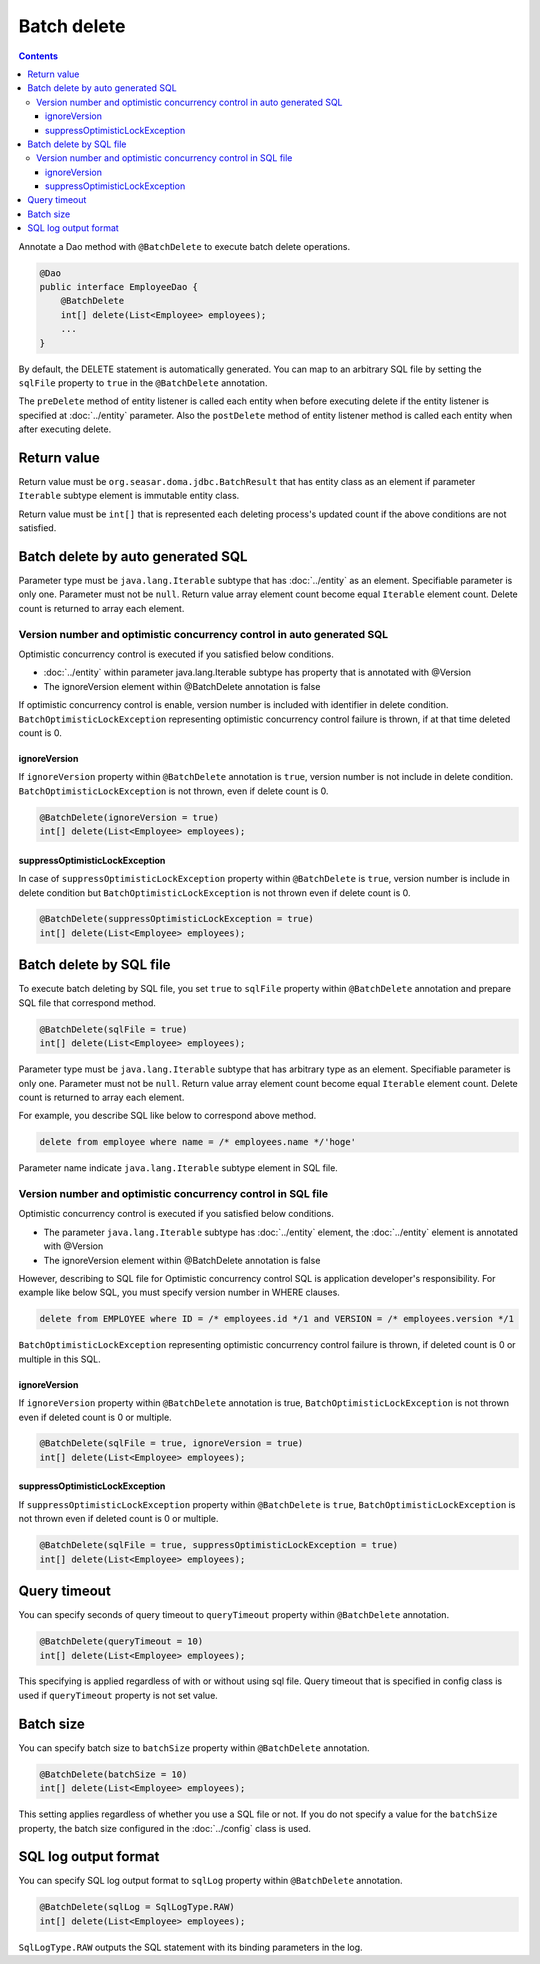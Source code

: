 ==================
Batch delete
==================

.. contents::
   :depth: 3

Annotate a Dao method with ``@BatchDelete`` to execute batch delete operations.

.. code-block:: java

  @Dao
  public interface EmployeeDao {
      @BatchDelete
      int[] delete(List<Employee> employees);
      ...
  }

By default, the DELETE statement is automatically generated.
You can map to an arbitrary SQL file by setting the ``sqlFile`` property to ``true`` in the ``@BatchDelete`` annotation.

The ``preDelete`` method of entity listener is called each entity when before executing delete if the entity listener is specified at :doc:`../entity` parameter.
Also the ``postDelete`` method of entity listener method is called each entity when after executing delete.

Return value
==============

Return value must be ``org.seasar.doma.jdbc.BatchResult`` that has entity class as an element if parameter ``Iterable`` subtype element is immutable entity class.

Return value must be ``int[]`` that is represented each deleting process's updated count if the above conditions are not satisfied.

Batch delete by auto generated SQL
====================================

Parameter type must be ``java.lang.Iterable`` subtype that has :doc:`../entity` as an element.
Specifiable parameter is only one.
Parameter must not be ``null``.
Return value array element count become equal ``Iterable`` element count.
Delete count is returned to array each element.

Version number and optimistic concurrency control in auto generated SQL
-----------------------------------------------------------------------------

Optimistic concurrency control is executed if you satisfied below conditions.

* :doc:`../entity` within parameter java.lang.Iterable subtype has property that is annotated with @Version
* The ignoreVersion element within @BatchDelete annotation is false

If optimistic concurrency control is enable, version number is included with identifier in delete condition.
``BatchOptimisticLockException`` representing optimistic concurrency control failure is thrown, if at that time deleted count is 0.

ignoreVersion
~~~~~~~~~~~~~

If ``ignoreVersion`` property within ``@BatchDelete`` annotation is ``true``, version number is not include in delete condition.
``BatchOptimisticLockException`` is not thrown, even if delete count is 0.

.. code-block:: java

  @BatchDelete(ignoreVersion = true)
  int[] delete(List<Employee> employees);

suppressOptimisticLockException
~~~~~~~~~~~~~~~~~~~~~~~~~~~~~~~

In case of ``suppressOptimisticLockException`` property within ``@BatchDelete`` is ``true``,
version number is include in delete condition but ``BatchOptimisticLockException`` is not thrown even if delete count is 0.

.. code-block:: java

  @BatchDelete(suppressOptimisticLockException = true)
  int[] delete(List<Employee> employees);

Batch delete by SQL file
===========================

To execute batch deleting by SQL file,
you set ``true`` to ``sqlFile`` property within ``@BatchDelete`` annotation and prepare SQL file that correspond method.

.. code-block:: java

  @BatchDelete(sqlFile = true)
  int[] delete(List<Employee> employees);

Parameter type must be ``java.lang.Iterable`` subtype that has arbitrary type as an element.
Specifiable parameter is only one.
Parameter must not be ``null``.
Return value array element count become equal ``Iterable`` element count.
Delete count is returned to array each element.

For example, you describe SQL like below to correspond above method.

.. code-block:: sql

  delete from employee where name = /* employees.name */'hoge'

Parameter name indicate ``java.lang.Iterable`` subtype element in SQL file.

Version number and optimistic concurrency control in SQL file
--------------------------------------------------------------

Optimistic concurrency control is executed if you satisfied below conditions.

* The parameter ``java.lang.Iterable`` subtype has :doc:`../entity` element, the  :doc:`../entity` element is annotated with @Version
* The ignoreVersion element within @BatchDelete annotation is false

However, describing to SQL file for Optimistic concurrency control SQL is application developer's responsibility.
For example like below SQL, you must specify version number in WHERE clauses.

.. code-block:: sql

  delete from EMPLOYEE where ID = /* employees.id */1 and VERSION = /* employees.version */1

``BatchOptimisticLockException`` representing optimistic concurrency control failure is thrown, if deleted count is 0 or multiple in this SQL.

ignoreVersion
~~~~~~~~~~~~~

If ``ignoreVersion`` property within ``@BatchDelete`` annotation is true,
``BatchOptimisticLockException`` is not thrown even if deleted count is 0 or multiple.

.. code-block:: java

  @BatchDelete(sqlFile = true, ignoreVersion = true)
  int[] delete(List<Employee> employees);

suppressOptimisticLockException
~~~~~~~~~~~~~~~~~~~~~~~~~~~~~~~

If ``suppressOptimisticLockException`` property within ``@BatchDelete`` is ``true``,
``BatchOptimisticLockException`` is not thrown even if deleted count is 0 or multiple.

.. code-block:: java

  @BatchDelete(sqlFile = true, suppressOptimisticLockException = true)
  int[] delete(List<Employee> employees);

Query timeout
==================

You can specify seconds of query timeout to ``queryTimeout`` property within ``@BatchDelete`` annotation.

.. code-block:: java

  @BatchDelete(queryTimeout = 10)
  int[] delete(List<Employee> employees);

This specifying is applied regardless of with or without using sql file.
Query timeout that is specified in config class is used if ``queryTimeout`` property is not set value.

Batch size
============

You can specify batch size to ``batchSize`` property within ``@BatchDelete`` annotation.

.. code-block:: java

  @BatchDelete(batchSize = 10)
  int[] delete(List<Employee> employees);

This setting applies regardless of whether you use a SQL file or not.
If you do not specify a value for the ``batchSize`` property, the batch size configured in the :doc:`../config` class is used.

SQL log output format
=======================

You can specify SQL log output format to ``sqlLog`` property within ``@BatchDelete`` annotation.

.. code-block:: java

  @BatchDelete(sqlLog = SqlLogType.RAW)
  int[] delete(List<Employee> employees);

``SqlLogType.RAW`` outputs the SQL statement with its binding parameters in the log.
